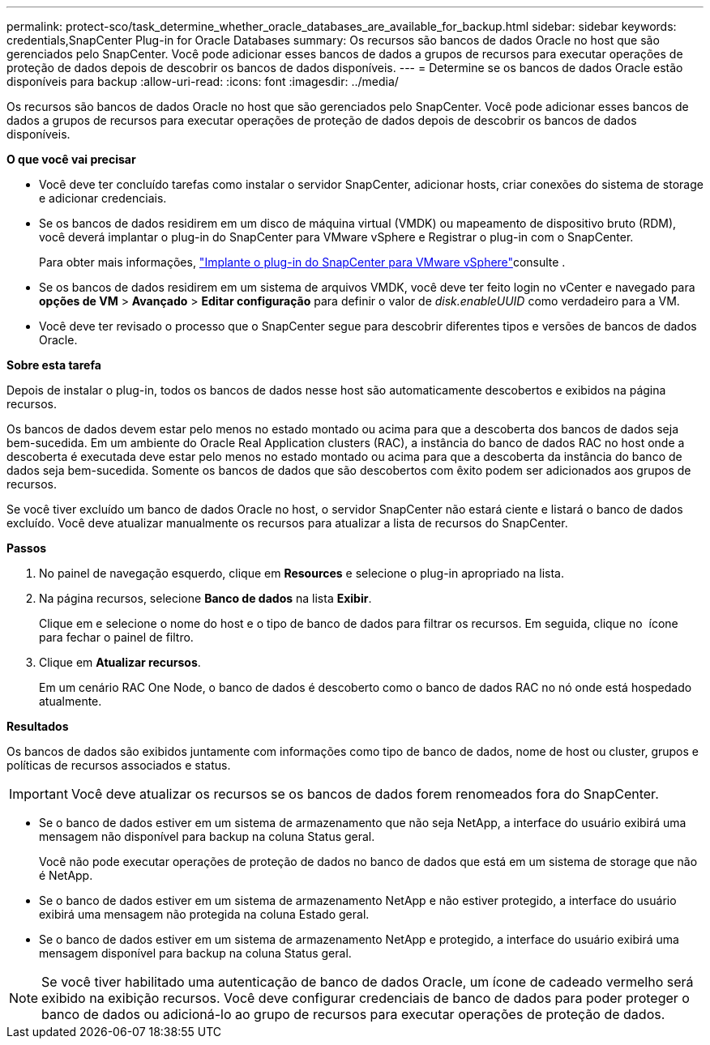 ---
permalink: protect-sco/task_determine_whether_oracle_databases_are_available_for_backup.html 
sidebar: sidebar 
keywords: credentials,SnapCenter Plug-in for Oracle Databases 
summary: Os recursos são bancos de dados Oracle no host que são gerenciados pelo SnapCenter. Você pode adicionar esses bancos de dados a grupos de recursos para executar operações de proteção de dados depois de descobrir os bancos de dados disponíveis. 
---
= Determine se os bancos de dados Oracle estão disponíveis para backup
:allow-uri-read: 
:icons: font
:imagesdir: ../media/


[role="lead"]
Os recursos são bancos de dados Oracle no host que são gerenciados pelo SnapCenter. Você pode adicionar esses bancos de dados a grupos de recursos para executar operações de proteção de dados depois de descobrir os bancos de dados disponíveis.

*O que você vai precisar*

* Você deve ter concluído tarefas como instalar o servidor SnapCenter, adicionar hosts, criar conexões do sistema de storage e adicionar credenciais.
* Se os bancos de dados residirem em um disco de máquina virtual (VMDK) ou mapeamento de dispositivo bruto (RDM), você deverá implantar o plug-in do SnapCenter para VMware vSphere e Registrar o plug-in com o SnapCenter.
+
Para obter mais informações, https://docs.netapp.com/us-en/sc-plugin-vmware-vsphere/scpivs44_deploy_snapcenter_plug-in_for_vmware_vsphere.html["Implante o plug-in do SnapCenter para VMware vSphere"^]consulte .

* Se os bancos de dados residirem em um sistema de arquivos VMDK, você deve ter feito login no vCenter e navegado para *opções de VM* > *Avançado* > *Editar configuração* para definir o valor de _disk.enableUUID_ como verdadeiro para a VM.
* Você deve ter revisado o processo que o SnapCenter segue para descobrir diferentes tipos e versões de bancos de dados Oracle.


*Sobre esta tarefa*

Depois de instalar o plug-in, todos os bancos de dados nesse host são automaticamente descobertos e exibidos na página recursos.

Os bancos de dados devem estar pelo menos no estado montado ou acima para que a descoberta dos bancos de dados seja bem-sucedida. Em um ambiente do Oracle Real Application clusters (RAC), a instância do banco de dados RAC no host onde a descoberta é executada deve estar pelo menos no estado montado ou acima para que a descoberta da instância do banco de dados seja bem-sucedida. Somente os bancos de dados que são descobertos com êxito podem ser adicionados aos grupos de recursos.

Se você tiver excluído um banco de dados Oracle no host, o servidor SnapCenter não estará ciente e listará o banco de dados excluído. Você deve atualizar manualmente os recursos para atualizar a lista de recursos do SnapCenter.

*Passos*

. No painel de navegação esquerdo, clique em *Resources* e selecione o plug-in apropriado na lista.
. Na página recursos, selecione *Banco de dados* na lista *Exibir*.
+
Clique image:../media/filter_icon.gif[""]em e selecione o nome do host e o tipo de banco de dados para filtrar os recursos. Em seguida, clique no image:../media/filter_icon.gif[""] ícone para fechar o painel de filtro.

. Clique em *Atualizar recursos*.
+
Em um cenário RAC One Node, o banco de dados é descoberto como o banco de dados RAC no nó onde está hospedado atualmente.



*Resultados*

Os bancos de dados são exibidos juntamente com informações como tipo de banco de dados, nome de host ou cluster, grupos e políticas de recursos associados e status.


IMPORTANT: Você deve atualizar os recursos se os bancos de dados forem renomeados fora do SnapCenter.

* Se o banco de dados estiver em um sistema de armazenamento que não seja NetApp, a interface do usuário exibirá uma mensagem não disponível para backup na coluna Status geral.
+
Você não pode executar operações de proteção de dados no banco de dados que está em um sistema de storage que não é NetApp.

* Se o banco de dados estiver em um sistema de armazenamento NetApp e não estiver protegido, a interface do usuário exibirá uma mensagem não protegida na coluna Estado geral.
* Se o banco de dados estiver em um sistema de armazenamento NetApp e protegido, a interface do usuário exibirá uma mensagem disponível para backup na coluna Status geral.



NOTE: Se você tiver habilitado uma autenticação de banco de dados Oracle, um ícone de cadeado vermelho será exibido na exibição recursos. Você deve configurar credenciais de banco de dados para poder proteger o banco de dados ou adicioná-lo ao grupo de recursos para executar operações de proteção de dados.
